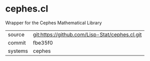 * cephes.cl

Wrapper for the Cephes Mathematical Library

|---------+------------------------------------------------|
| source  | git:https://github.com/Lisp-Stat/cephes.cl.git |
| commit  | fbe35f0                                        |
| systems | cephes                                         |
|---------+------------------------------------------------|

